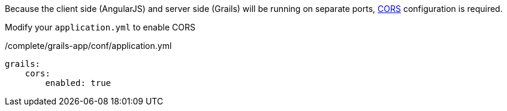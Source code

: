 Because the client side (AngularJS) and server side (Grails) will be running on separate ports, https://docs.grails.org/latest/guide/theWebLayer.html#cors[CORS] configuration is required.

Modify your `application.yml` to enable CORS

[source,groovy]
./complete/grails-app/conf/application.yml
----
grails:
    cors:
        enabled: true
----
